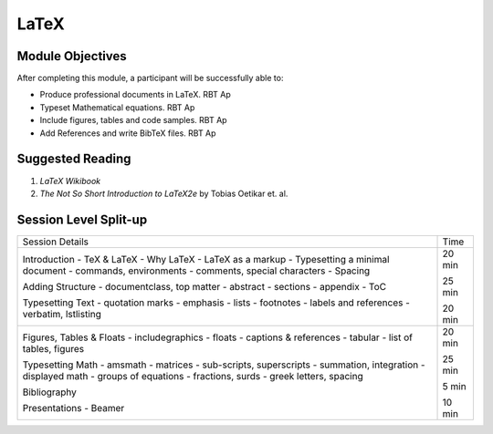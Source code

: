 LaTeX
=====

Module Objectives
-----------------

After completing this module, a participant will be successfully able to:

- Produce professional documents in LaTeX.  RBT Ap
- Typeset Mathematical equations.           RBT Ap
- Include figures, tables and code samples. RBT Ap
- Add References and write BibTeX files.    RBT Ap

Suggested Reading
-----------------

1. *LaTeX Wikibook*

2. *The Not So Short Introduction to LaTeX2e* by Tobias Oetikar et. al. 


Session Level Split-up
----------------------
  
+----------------------------------+--------+  
| Session Details                  | Time   |  
+----------------------------------+--------+  
| Introduction                     | 20 min |  
| - TeX & LaTeX                    |        |  
| - Why LaTeX                      |        |  
| - LaTeX as a markup              |        |  
| - Typesetting a minimal document |        |  
| - commands, environments         |        |  
| - comments, special characters   |        |  
| - Spacing                        |        |  
|                                  |        |  
| Adding Structure                 | 25 min |  
| - documentclass, top matter      |        |  
| - abstract                       |        |  
| - sections                       |        |  
| - appendix                       |        |  
| - ToC                            |        |  
|                                  |        |  
| Typesetting Text                 | 20 min |  
| - quotation marks                |        |  
| - emphasis                       |        |  
| - lists                          |        |  
| - footnotes                      |        |  
| - labels and references          |        |  
| - verbatim, lstlisting           |        |  
+----------------------------------+--------+  
| Figures, Tables & Floats         | 20 min |  
| - includegraphics                |        |  
| - floats                         |        |  
| - captions & references          |        |  
| - tabular                        |        |  
| - list of tables, figures        |        |  
|                                  |        |  
| Typesetting Math                 | 25 min |  
| - amsmath                        |        |  
| - matrices                       |        |  
| - sub-scripts, superscripts      |        |  
| - summation, integration         |        |  
| - displayed math                 |        |  
| - groups of equations            |        |  
| - fractions, surds               |        |  
| - greek letters, spacing         |        |  
|                                  |        |  
| Bibliography                     | 5 min  |  
|                                  |        |  
| Presentations - Beamer           | 10 min |  
+----------------------------------+--------+


